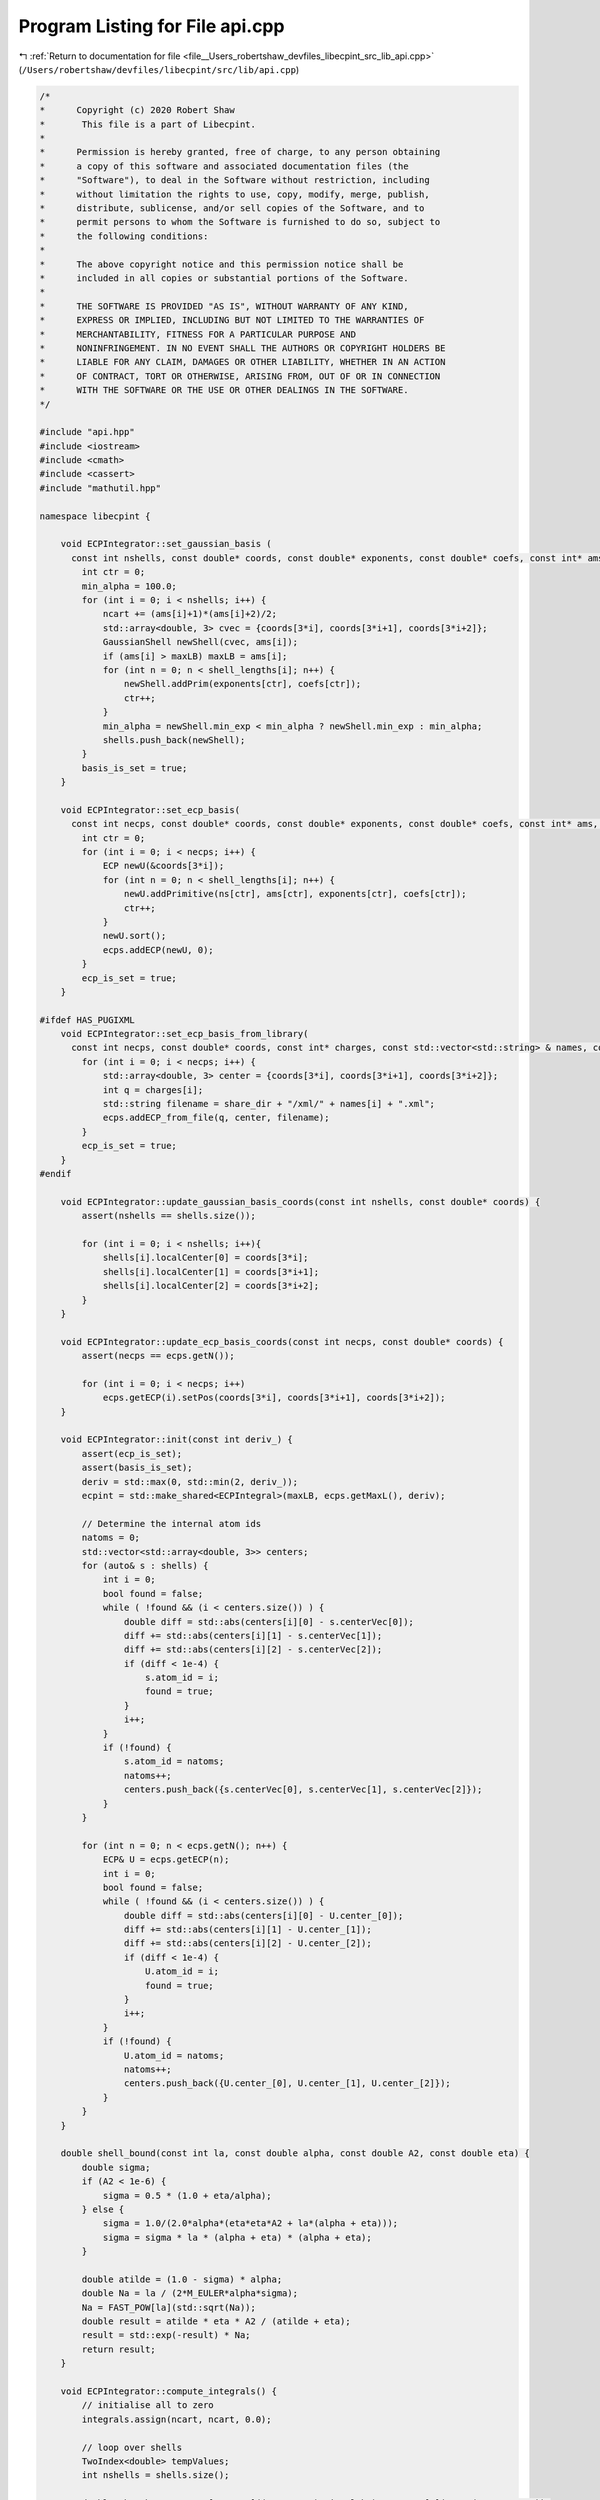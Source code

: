 
.. _program_listing_file__Users_robertshaw_devfiles_libecpint_src_lib_api.cpp:

Program Listing for File api.cpp
================================

|exhale_lsh| :ref:`Return to documentation for file <file__Users_robertshaw_devfiles_libecpint_src_lib_api.cpp>` (``/Users/robertshaw/devfiles/libecpint/src/lib/api.cpp``)

.. |exhale_lsh| unicode:: U+021B0 .. UPWARDS ARROW WITH TIP LEFTWARDS

.. code-block:: cpp

   /* 
   *      Copyright (c) 2020 Robert Shaw
   *       This file is a part of Libecpint.
   *
   *      Permission is hereby granted, free of charge, to any person obtaining
   *      a copy of this software and associated documentation files (the
   *      "Software"), to deal in the Software without restriction, including
   *      without limitation the rights to use, copy, modify, merge, publish,
   *      distribute, sublicense, and/or sell copies of the Software, and to
   *      permit persons to whom the Software is furnished to do so, subject to
   *      the following conditions:
   *
   *      The above copyright notice and this permission notice shall be
   *      included in all copies or substantial portions of the Software.
   *
   *      THE SOFTWARE IS PROVIDED "AS IS", WITHOUT WARRANTY OF ANY KIND,
   *      EXPRESS OR IMPLIED, INCLUDING BUT NOT LIMITED TO THE WARRANTIES OF
   *      MERCHANTABILITY, FITNESS FOR A PARTICULAR PURPOSE AND
   *      NONINFRINGEMENT. IN NO EVENT SHALL THE AUTHORS OR COPYRIGHT HOLDERS BE
   *      LIABLE FOR ANY CLAIM, DAMAGES OR OTHER LIABILITY, WHETHER IN AN ACTION
   *      OF CONTRACT, TORT OR OTHERWISE, ARISING FROM, OUT OF OR IN CONNECTION
   *      WITH THE SOFTWARE OR THE USE OR OTHER DEALINGS IN THE SOFTWARE.
   */
   
   #include "api.hpp"
   #include <iostream>
   #include <cmath>
   #include <cassert>
   #include "mathutil.hpp"
   
   namespace libecpint {
       
       void ECPIntegrator::set_gaussian_basis (
         const int nshells, const double* coords, const double* exponents, const double* coefs, const int* ams, const int* shell_lengths) {
           int ctr = 0;
           min_alpha = 100.0;
           for (int i = 0; i < nshells; i++) {
               ncart += (ams[i]+1)*(ams[i]+2)/2;
               std::array<double, 3> cvec = {coords[3*i], coords[3*i+1], coords[3*i+2]};
               GaussianShell newShell(cvec, ams[i]);
               if (ams[i] > maxLB) maxLB = ams[i];
               for (int n = 0; n < shell_lengths[i]; n++) {
                   newShell.addPrim(exponents[ctr], coefs[ctr]);
                   ctr++;
               }
               min_alpha = newShell.min_exp < min_alpha ? newShell.min_exp : min_alpha;
               shells.push_back(newShell);
           } 
           basis_is_set = true;
       }
       
       void ECPIntegrator::set_ecp_basis(
         const int necps, const double* coords, const double* exponents, const double* coefs, const int* ams, const int* ns, const int* shell_lengths) {
           int ctr = 0;
           for (int i = 0; i < necps; i++) {
               ECP newU(&coords[3*i]);
               for (int n = 0; n < shell_lengths[i]; n++) {
                   newU.addPrimitive(ns[ctr], ams[ctr], exponents[ctr], coefs[ctr]); 
                   ctr++;
               }
               newU.sort();
               ecps.addECP(newU, 0);
           }
           ecp_is_set = true;
       }
       
   #ifdef HAS_PUGIXML
       void ECPIntegrator::set_ecp_basis_from_library(
         const int necps, const double* coords, const int* charges, const std::vector<std::string> & names, const std::string & share_dir) {
           for (int i = 0; i < necps; i++) {
               std::array<double, 3> center = {coords[3*i], coords[3*i+1], coords[3*i+2]};
               int q = charges[i];
               std::string filename = share_dir + "/xml/" + names[i] + ".xml"; 
               ecps.addECP_from_file(q, center, filename);
           }
           ecp_is_set = true;
       }
   #endif
       
       void ECPIntegrator::update_gaussian_basis_coords(const int nshells, const double* coords) {
           assert(nshells == shells.size());
           
           for (int i = 0; i < nshells; i++){
               shells[i].localCenter[0] = coords[3*i];
               shells[i].localCenter[1] = coords[3*i+1];
               shells[i].localCenter[2] = coords[3*i+2];
           }
       }
       
       void ECPIntegrator::update_ecp_basis_coords(const int necps, const double* coords) {
           assert(necps == ecps.getN());
           
           for (int i = 0; i < necps; i++) 
               ecps.getECP(i).setPos(coords[3*i], coords[3*i+1], coords[3*i+2]);
       }
       
       void ECPIntegrator::init(const int deriv_) {
           assert(ecp_is_set);
           assert(basis_is_set);
           deriv = std::max(0, std::min(2, deriv_));
           ecpint = std::make_shared<ECPIntegral>(maxLB, ecps.getMaxL(), deriv);
           
           // Determine the internal atom ids
           natoms = 0;
           std::vector<std::array<double, 3>> centers;
           for (auto& s : shells) {
               int i = 0;
               bool found = false;
               while ( !found && (i < centers.size()) ) {
                   double diff = std::abs(centers[i][0] - s.centerVec[0]);
                   diff += std::abs(centers[i][1] - s.centerVec[1]);
                   diff += std::abs(centers[i][2] - s.centerVec[2]);
                   if (diff < 1e-4) {
                       s.atom_id = i;
                       found = true;
                   }
                   i++;
               }
               if (!found) {
                   s.atom_id = natoms;
                   natoms++;
                   centers.push_back({s.centerVec[0], s.centerVec[1], s.centerVec[2]});
               }
           }
           
           for (int n = 0; n < ecps.getN(); n++) {
               ECP& U = ecps.getECP(n);
               int i = 0;
               bool found = false;
               while ( !found && (i < centers.size()) ) {
                   double diff = std::abs(centers[i][0] - U.center_[0]);
                   diff += std::abs(centers[i][1] - U.center_[1]);
                   diff += std::abs(centers[i][2] - U.center_[2]);
                   if (diff < 1e-4) {
                       U.atom_id = i;
                       found = true;
                   }
                   i++;
               }
               if (!found) {
                   U.atom_id = natoms;
                   natoms++;
                   centers.push_back({U.center_[0], U.center_[1], U.center_[2]});
               }
           }
       }
       
       double shell_bound(const int la, const double alpha, const double A2, const double eta) {
           double sigma;
           if (A2 < 1e-6) {
               sigma = 0.5 * (1.0 + eta/alpha);
           } else {
               sigma = 1.0/(2.0*alpha*(eta*eta*A2 + la*(alpha + eta)));
               sigma = sigma * la * (alpha + eta) * (alpha + eta);
           }
           
           double atilde = (1.0 - sigma) * alpha;
           double Na = la / (2*M_EULER*alpha*sigma);
           Na = FAST_POW[la](std::sqrt(Na));
           double result = atilde * eta * A2 / (atilde + eta);
           result = std::exp(-result) * Na;
           return result;
       }
       
       void ECPIntegrator::compute_integrals() {
           // initialise all to zero
           integrals.assign(ncart, ncart, 0.0);
           
           // loop over shells
           TwoIndex<double> tempValues;
           int nshells = shells.size();
       
           double thresh = FAST_POW[maxLB+3]((maxLB+3.0)/min_alpha)*FAST_POW[3](M_PI/(2*maxLB+3.0));
           thresh /= FAST_POW[maxLB](2.0*M_EULER);
           thresh = TWO_C_TOLERANCE / std::sqrt(thresh);
   
           int n1 = 0;
           double acx, acy, acz, A2, sb;
           for(auto s1=0; s1<nshells; ++s1) {
               GaussianShell& shellA = shells[s1];
               int ncartA = shellA.ncartesian();
               std::vector<int> ns;
               
               for (int i = 0; i < ecps.getN(); i++) {
                   ECP& U = ecps.getECP(i);    
                   acx = shellA.center()[0] - U.center_[0]; 
                   acy = shellA.center()[1] - U.center_[1];
                   acz = shellA.center()[2] - U.center_[2];
                   A2 = acx*acx + acy*acy + acz*acz;
                   sb = shell_bound(shellA.l, shellA.min_exp, A2, U.min_exp);
                   if (sb > thresh) 
                       ns.push_back(i);
               }
               
               if (ns.size() > 0) {
                   int n2 = 0;
                   for(auto s2=0; s2<=s1; ++s2) {
                       GaussianShell& shellB = shells[s2];
                       int ncartB = shellB.ncartesian();
               
                       TwoIndex<double> shellPairInts(ncartA, ncartB, 0.0);
                   
                       for (auto i : ns) {
                           ECP& U = ecps.getECP(i);
                           ecpint->compute_shell_pair(U, shellA, shellB, tempValues);
                           shellPairInts.add(tempValues);
                       }
   
                       for (int i = n1; i < n1 + ncartA; i++) {
                           for (int j = n2; j < n2 + ncartB; j++) {
                               integrals(i, j) = shellPairInts(i-n1, j-n2);
                               integrals(j, i) = integrals(i, j);
                           }
                       }
                  
                       n2 += ncartB;
                   }
               }
               n1 += ncartA;
           } 
   
           //std::cout << "Total: " << ecpint->zero + ecpint->nonzero << std::endl;
           //std::cout << "Skipped: " << ecpint->zero << std::endl;
           //std::cout << "Zero: " << ecpint->zero << std::endl;
           //std::cout << "Non-zero: " << ecpint->nonzero << std::endl;
           
       }
       
       void ECPIntegrator::compute_first_derivs() {
           assert(deriv > 0);
           
           for (int n = 0; n < 3*natoms; n++)
               first_derivs.push_back(TwoIndex<double>(ncart, ncart, 0.0));
           
           // loop over shells
           std::array<TwoIndex<double>, 9> tempValues;
           int nshells = shells.size();
           
           int n1 = 0;
           int Aix, Bix, Cix;
           for(auto s1=0; s1<nshells; ++s1) {
               GaussianShell& shellA = shells[s1];
               int ncartA = shellA.ncartesian();
               Aix = shellA.atom_id;
               
               int n2 = 0;
               for(auto s2=0; s2<=s1; ++s2) {
                   GaussianShell& shellB = shells[s2];
                   int ncartB = shellB.ncartesian();
                   Bix = shellB.atom_id;
                   
                   for (int i = 0; i < ecps.getN(); i++) {
                       ECP& U = ecps.getECP(i);
                       Cix = U.atom_id;
                       ecpint->compute_shell_pair_derivative(U, shellA, shellB, tempValues);
                       
                       // work out where to put them
                       for (int n = 0; n < 3; n++) {
                           for (int k = n1; k < n1 + ncartA; k++) {
                               for (int l = n2; l < n2 + ncartB; l++) {
                                   first_derivs[3*Aix+n](k, l) += tempValues[n](k-n1, l-n2);
                                   first_derivs[3*Bix+n](k, l) += tempValues[n+3](k-n1, l-n2);
                                   first_derivs[3*Cix+n](k, l) += tempValues[n+6](k-n1, l-n2);
                                   
                                   if (s2 < s1) {
                                       first_derivs[3*Aix+n](l, k) = first_derivs[3*Aix+n](k, l);
                                       first_derivs[3*Bix+n](l, k) = first_derivs[3*Bix+n](k, l);
                                       first_derivs[3*Cix+n](l, k) = first_derivs[3*Cix+n](k, l);
                                   }
   
                               }
                           }
                       }       
                   }
               
                   n2 += ncartB;
               }
           
               n1 += ncartA; 
           }
       }
       
       void ECPIntegrator::compute_second_derivs() {
           assert(deriv > 1);
           
           int nhess = (3*natoms*(3*natoms+1))/2;
           for (int n = 0; n < nhess; n++)
               second_derivs.push_back(TwoIndex<double>(ncart, ncart, 0.0));
           
           // loop over shells
           std::array<TwoIndex<double>, 45> tempValues;
           int nshells = shells.size();
           
           int n1 = 0;
           int Aix, Bix, Cix;
           int saa, sab, sac, sbb, sbc, scc;
           int ixes[6] = {0, 1, 2, 4, 5, 8};
           int back_ixes[6] = {0, 3, 6, 4, 7, 8};
           int jxes[9] = {0, 3, 6, 1, 4, 7, 2, 5, 8};
           for(auto s1=0; s1<nshells; ++s1) {
               GaussianShell& shellA = shells[s1];
               int ncartA = shellA.ncartesian();
               Aix = shellA.atom_id;
               
               int n2 = 0;
               for(auto s2=0; s2<=s1; ++s2) {
                   GaussianShell& shellB = shells[s2];
                   int ncartB = shellB.ncartesian();
                   Bix = shellB.atom_id;
                   
                   saa = H_START(Aix, Aix, natoms) + 3;
                   sbb = H_START(Bix, Bix, natoms) + 3;
                   sab = H_START(std::min(Aix, Bix), std::max(Aix, Bix), natoms);
                   sab = Aix == Bix ? sab + 3 : sab;
                   
                   for (int i = 0; i < ecps.getN(); i++) {
                       ECP& U = ecps.getECP(i);
                       Cix = U.atom_id;
                       ecpint->compute_shell_pair_second_derivative(U, shellA, shellB, tempValues);
                   
                       // work out where to put them
                       scc = H_START(Cix, Cix, natoms) + 3;
                       sac = H_START(std::min(Aix, Cix), std::max(Aix, Cix), natoms);
                       sac = Aix == Cix ? sac + 3 : sac;
                       sbc = H_START(std::min(Bix, Cix), std::max(Bix, Cix), natoms);
                       sbc = Bix == Cix ? sbc + 3 : sbc;
                       
                       if ((Aix == Cix) || (Bix == Cix)) {
                           if (Bix != Aix) {
                               // two distinct atoms
                               // only need to worry about AA, AB, and BB blocks
                               for (int n = 0; n < 6; n++) {
                                   for (int k = n1; k < n1 + ncartA; k++) {
                                       for (int l = n2; l < n2 + ncartB; l++) {
                                           second_derivs[saa+n](k, l) += tempValues[n](k-n1, l-n2);
                                           second_derivs[sbb+n](k, l) += tempValues[n+24](k-n1, l-n2);
                                   
                                           if (s1 != s2) {
                                               second_derivs[saa+n](l, k) = second_derivs[saa+n](k, l);
                                               second_derivs[sbb+n](l, k) = second_derivs[sbb+n](k, l);
                                           }
                                       }
                                   }
                               }
                               
                               for (int n = 0; n < 9; n++) {
                                   for (int k = n1; k < n1 + ncartA; k++) {
                                       for (int l = n2; l < n2 + ncartB; l++) {
                                           if (Aix > Bix) {
                                               second_derivs[sab+n](k, l) += tempValues[jxes[n]+6](k-n1, l-n2);
                                               if (s1 != s2) second_derivs[sab+n](l, k) = second_derivs[sab+n](k, l);
                                           } else {
                                               second_derivs[sab+n](k, l) += tempValues[n+6](k-n1, l-n2);
                                               if (s1 != s2) second_derivs[sab+n](l, k) = second_derivs[sab+n](k, l);
                                           }
                                       }
                                   }
                               }
                           } // else everything is zero
                       } else if (Aix == Bix) {
                           // two distinct atoms, need to worry about everything
                           for (int n = 0; n < 6; n++) {
                               for (int k = n1; k < n1 + ncartA; k++) {
                                   for (int l = n2; l < n2 + ncartB; l++) {
                                       second_derivs[saa+n](k, l) += tempValues[n](k-n1, l-n2); // aa
                                       second_derivs[saa+n](k, l) += tempValues[n+24](k-n1, l-n2); // bb = aa
                                       second_derivs[scc+n](k, l) += tempValues[n+39](k-n1, l-n2); // cc
                                       second_derivs[saa+n](k, l) += tempValues[ixes[n]+6](k-n1, l-n2); // ab = aa
                                       second_derivs[saa+n](k, l) += tempValues[back_ixes[n]+6](k-n1, l-n2); // ba = aa
                                       
                                       if (s1 != s2) {
                                           second_derivs[saa+n](l, k) = second_derivs[saa+n](k, l);
                                           second_derivs[scc+n](l, k) = second_derivs[scc+n](k, l);
                                       }
                                   }
                               }
                           }
                       
                           for (int n = 0; n < 9; n++) {
                               for (int k = n1; k < n1 + ncartA; k++) {
                                   for (int l = n2; l < n2 + ncartB; l++) {                        
                                       if (Aix > Cix) {
                                           second_derivs[sac+n](k, l) += tempValues[jxes[n]+15](k-n1, l-n2);
                                           second_derivs[sac+n](k, l) += tempValues[jxes[n]+30](k-n1, l-n2); // bc = ac
                                           
                                           if (s1 != s2) second_derivs[sac+n](l, k) = second_derivs[sac+n](k, l);
                                       } else {
                                           second_derivs[sac+n](k, l) += tempValues[n+15](k-n1, l-n2);
                                           second_derivs[sac+n](k, l) += tempValues[n+30](k-n1, l-n2); // bc = ac
                                           
                                           if (s1 != s2) second_derivs[sbc+n](l, k) = second_derivs[sbc+n](k, l);
                                       }
                                   }
                               }
                           }
                       } else {
                           for (int n = 0; n < 6; n++) {
                               for (int k = n1; k < n1 + ncartA; k++) {
                                   for (int l = n2; l < n2 + ncartB; l++) {
                                       second_derivs[saa+n](k, l) += tempValues[n](k-n1, l-n2);
                                       second_derivs[sbb+n](k, l) += tempValues[n+24](k-n1, l-n2);
                                       second_derivs[scc+n](k, l) += tempValues[n+39](k-n1, l-n2);
                                   
                                       if (s1 != s2) {
                                           second_derivs[saa+n](l, k) = second_derivs[saa+n](k, l);
                                           second_derivs[sbb+n](l, k) = second_derivs[sbb+n](k, l);
                                           second_derivs[scc+n](l, k) = second_derivs[scc+n](k, l);
                                       }
                                   }
                               }
                           }
                       
                           for (int n = 0; n < 9; n++) {
                               for (int k = n1; k < n1 + ncartA; k++) {
                                   for (int l = n2; l < n2 + ncartB; l++) {
                                       if (Aix > Bix) {
                                           second_derivs[sab+n](k, l) += tempValues[jxes[n]+6](k-n1, l-n2);
                                           if (s1 != s2) second_derivs[sab+n](l, k) = second_derivs[sab+n](k, l);
                                       } else {
                                           second_derivs[sab+n](k, l) += tempValues[n+6](k-n1, l-n2);
                                           if (s1 != s2) second_derivs[sab+n](l, k) = second_derivs[sab+n](k, l);
                                       }
                                   
                                       if (Aix > Cix) {
                                           second_derivs[sac+n](k, l) += tempValues[jxes[n]+15](k-n1, l-n2);
                                           if (s1 != s2) second_derivs[sac+n](l, k) = second_derivs[sac+n](k, l);
                                       } else {
                                           second_derivs[sac+n](k, l) += tempValues[n+15](k-n1, l-n2);
                                           if (s1 != s2) second_derivs[sac+n](l, k) = second_derivs[sac+n](k, l);
                                       }
                                   
                                       if (Bix > Cix) {
                                           second_derivs[sbc+n](k, l) += tempValues[jxes[n]+30](k-n1, l-n2);
                                           if (s1 != s2) second_derivs[sbc+n](l, k) = second_derivs[sbc+n](k, l);
                                       } else {
                                           second_derivs[sbc+n](k, l) += tempValues[n+30](k-n1, l-n2);
                                           if (s1 != s2) second_derivs[sbc+n](l, k) = second_derivs[sbc+n](k, l);
                                       }
                                   }
                               }
                           }
                       }
                       
                   }
               
                   n2 += ncartB;
               }
           
               n1 += ncartA; 
           }
       }
   }
